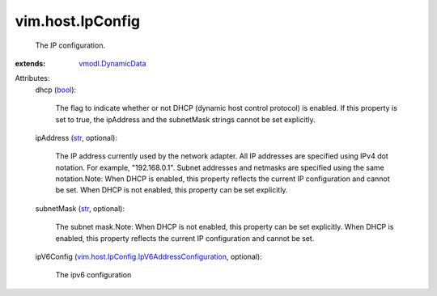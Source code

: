 .. _str: https://docs.python.org/2/library/stdtypes.html

.. _bool: https://docs.python.org/2/library/stdtypes.html

.. _vmodl.DynamicData: ../../vmodl/DynamicData.rst

.. _vim.host.IpConfig.IpV6AddressConfiguration: ../../vim/host/IpConfig/IpV6AddressConfiguration.rst


vim.host.IpConfig
=================
  The IP configuration.
:extends: vmodl.DynamicData_

Attributes:
    dhcp (`bool`_):

       The flag to indicate whether or not DHCP (dynamic host control protocol) is enabled. If this property is set to true, the ipAddress and the subnetMask strings cannot be set explicitly.
    ipAddress (`str`_, optional):

       The IP address currently used by the network adapter. All IP addresses are specified using IPv4 dot notation. For example, "192.168.0.1". Subnet addresses and netmasks are specified using the same notation.Note: When DHCP is enabled, this property reflects the current IP configuration and cannot be set. When DHCP is not enabled, this property can be set explicitly.
    subnetMask (`str`_, optional):

       The subnet mask.Note: When DHCP is not enabled, this property can be set explicitly. When DHCP is enabled, this property reflects the current IP configuration and cannot be set.
    ipV6Config (`vim.host.IpConfig.IpV6AddressConfiguration`_, optional):

       The ipv6 configuration
